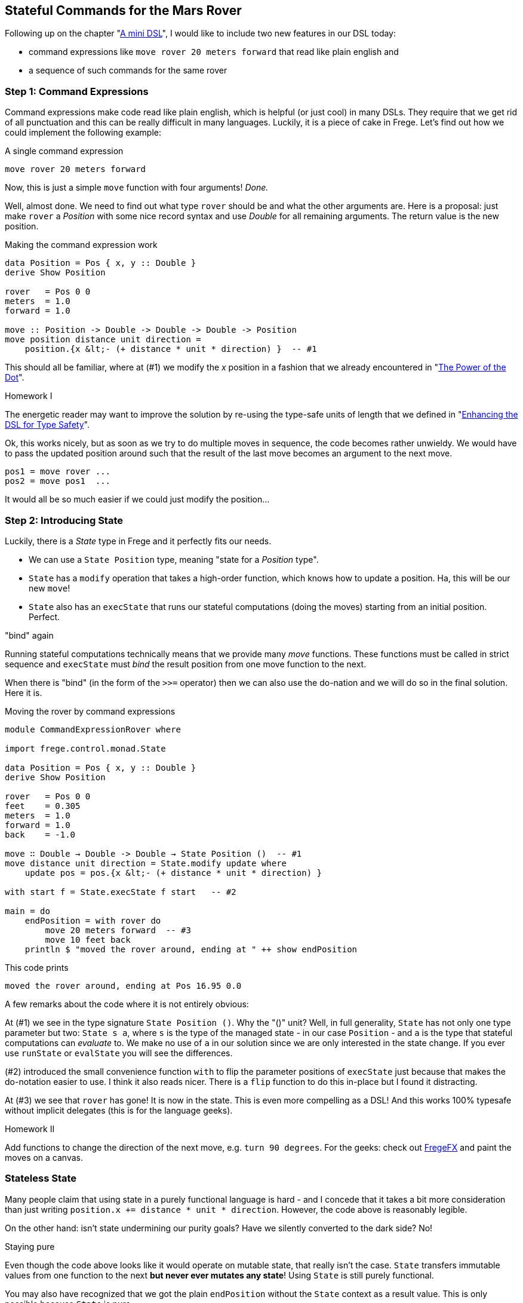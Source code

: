 
[[stateful_dsl]]

== Stateful Commands for the Mars Rover

Following up on the chapter "<<mini_dsl.adoc#mini_dsl,A mini DSL>>",
I would like to include two new features in our DSL today:

* command expressions like `move rover 20 meters forward` that read like plain english and
* a sequence of such commands for the same rover

=== Step 1: Command Expressions

Command expressions make code read like plain english, which is helpful (or just cool)
in many DSLs.
They require that we get rid of all punctuation and
this can be really difficult in many languages. Luckily, it is a piece of cake in Frege.
Let's find out how we could implement the following example:

.A single command expression
[source,haskell]
----
move rover 20 meters forward
----

Now, this is just a simple `move` function with four arguments! _Done._

Well, almost done. We need to find out what type `rover` should be and what the other
arguments are. Here is a proposal: just make `rover` a _Position_ with some nice record
syntax and use _Double_ for all remaining arguments. The return value is the new position.

.Making the command expression work
[source,haskell]
----
data Position = Pos { x, y :: Double }
derive Show Position

rover   = Pos 0 0
meters  = 1.0
forward = 1.0

move :: Position -> Double -> Double -> Double -> Position
move position distance unit direction =
    position.{x &lt;- (+ distance * unit * direction) }  -- #1
----

This should all be familiar, where at (#1) we modify the _x_ position in a fashion
that we already encountered in "<<dot_notation.adoc#dot_notation, The Power of the Dot>>".

.Homework I
****
The energetic reader may want to improve the solution by re-using the
type-safe units of length that we defined in "<<unit_dsl.adoc#unit_dsl, Enhancing the DSL for Type Safety>>".
****

Ok, this works nicely, but as soon as we try to do multiple moves in sequence, the code becomes
rather unwieldy. We would have to pass the updated position around such that the result of the last move
becomes an argument to the next move.

[source, pseudo]
----
pos1 = move rover ...
pos2 = move pos1  ...
----

It would all be so much easier if we could just modify the position...

=== Step 2: Introducing State

Luckily, there is a _State_ type in Frege and it perfectly fits our needs.

* We can use a `State Position` type, meaning "state for a _Position_ type".
* `State` has a `modify` operation that takes a high-order function, which knows how to
  update a position. Ha, this will be our new `move`!
* `State` also has an `execState` that runs our stateful computations (doing the moves)
  starting from an initial position. Perfect.

."bind" again
****
Running stateful computations technically means that we provide many _move_ functions.
These functions must be called in strict sequence and `execState` must _bind_
the result position from one move function to the next.
****

When there is "bind" (in the form of the `>>=` operator) then we can also use the do-nation
and we will do so in the final solution. Here it is.

.Moving the rover by command expressions
[source,haskell]
----
module CommandExpressionRover where

import frege.control.monad.State

data Position = Pos { x, y :: Double }
derive Show Position

rover   = Pos 0 0
feet    = 0.305
meters  = 1.0
forward = 1.0
back    = -1.0

move ∷ Double → Double -> Double → State Position ()  -- #1
move distance unit direction = State.modify update where
    update pos = pos.{x &lt;- (+ distance * unit * direction) }

with start f = State.execState f start   -- #2

main = do
    endPosition = with rover do
        move 20 meters forward  -- #3
        move 10 feet back
    println $ "moved the rover around, ending at " ++ show endPosition
----

This code prints

----
moved the rover around, ending at Pos 16.95 0.0
----

A few remarks about the code where it is not entirely obvious:

At (#1) we see in the type signature `State Position ()`. Why the "()" unit? Well, in full
generality, `State` has not only one type parameter  but two:
`State s a`, where `s` is the type of the managed state - in our case `Position` - and `a` is the type that
stateful computations can _evaluate_ to. We make no use of `a` in our solution since we
are only interested in the state change. If you ever use
`runState` or `evalState` you will see the differences.

(#2) introduced the small convenience function `with` to flip the parameter positions
of `execState` just because that makes the do-notation easier to use. I think it also
reads nicer. There is a `flip` function to do this in-place but I found it distracting.

At (#3) we see that `rover` has gone! It is now in the state. This is even more compelling as a DSL!
And this works 100% typesafe without implicit delegates (this is for the language geeks).

.Homework II
****
Add functions to change the direction of the next move, e.g. `turn 90 degrees`.
For the geeks: check out https://github.com/Frege/FregeFX[FregeFX] and paint the moves on a canvas.
****

=== Stateless State

Many people claim that using state in a purely functional language is hard - and I concede that
it takes a bit more consideration than just writing `position.x += distance * unit * direction`.
However, the code above is reasonably legible.

On the other hand: isn't state undermining our purity goals?
Have we silently converted to the dark side? No!

.Staying pure
****
Even though the code above looks like it would operate on mutable state, that really isn't the case.
`State` transfers immutable values from one function to the next *but never ever mutates any state*!
Using `State` is still purely functional.
****

You may also have recognized that we got the plain `endPosition` without the `State` context as a result value.
This is only possible because `State` is pure.

=== References
[horizontal]
Haskell Wikibook::
https://en.wikibooks.org/wiki/Haskell/Understanding_monads/State

Frege Language Reference::
http://www.frege-lang.org/doc/Language.pdf , section 3.2 "Primary Expression"

Groovy Mars Rover DSL::
http://www.infoq.com/presentations/groovy-dsl-mars